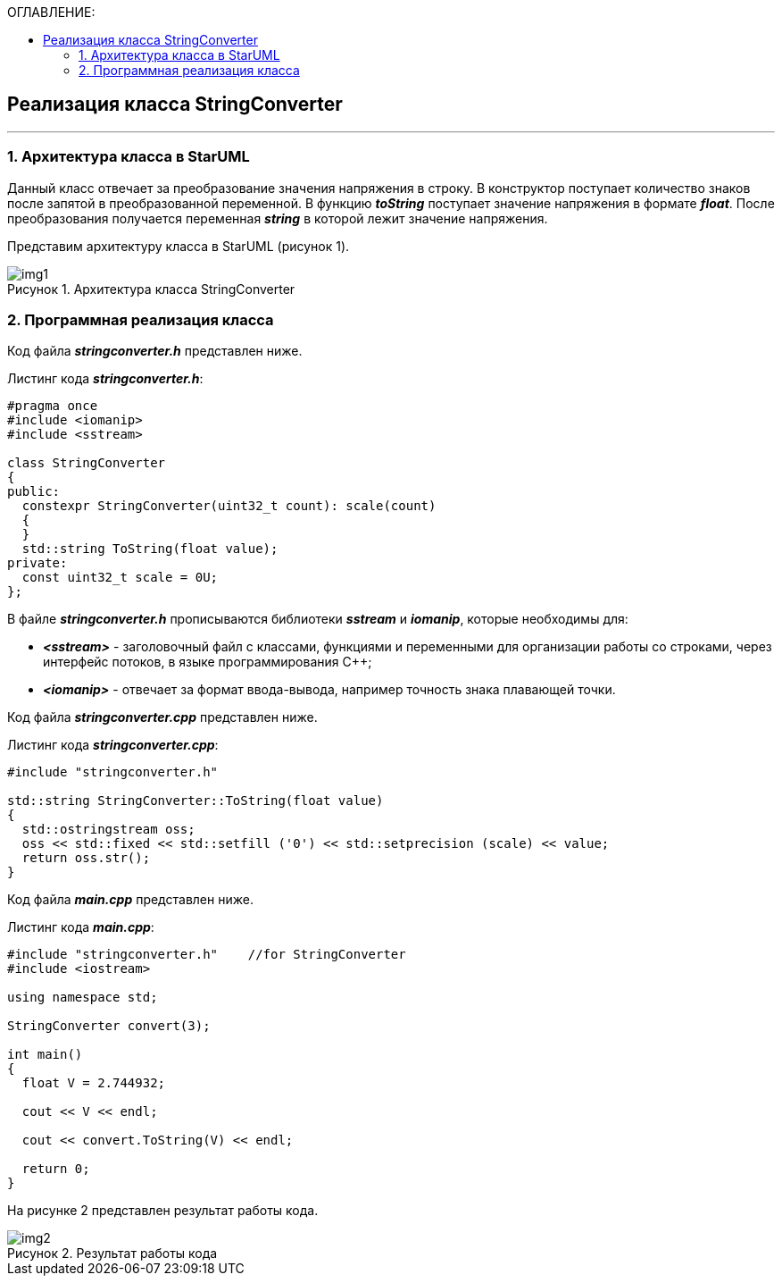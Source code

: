 :imagesdir: Images
:table-caption: Таблица
:figure-caption: Рисунок
:toc:
:toc-title: ОГЛАВЛЕНИЕ:

== Реализация класса StringConverter
---
=== 1. Архитектура класса в StarUML

Данный класс отвечает за преобразование значения напряжения в строку. В конструктор поступает количество знаков после запятой в преобразованной переменной. В функцию *_toString_* поступает значение напряжения в формате *_float_*. После преобразования получается переменная *_string_* в которой лежит значение напряжения.

Представим архитектуру класса в StarUML (рисунок 1).

.Архитектура класса StringConverter
image::img1.png[]

=== 2. Программная реализация класса

Код файла *_stringconverter.h_* представлен ниже.

Листинг кода *_stringconverter.h_*:
[source,c]
----
#pragma once
#include <iomanip>
#include <sstream>

class StringConverter
{
public:
  constexpr StringConverter(uint32_t count): scale(count)
  {
  }
  std::string ToString(float value);
private:
  const uint32_t scale = 0U;
};
----

В файле *_stringconverter.h_* прописываются библиотеки *_sstream_* и *_iomanip_*, которые необходимы для:

* *_<sstream>_* -  заголовочный файл с классами, функциями и переменными для организации работы со строками, через интерфейс потоков, в языке программирования C++;

* *_<iomanip>_* - отвечает за формат ввода-вывода, например точность знака плавающей точки.

Код файла *_stringconverter.cpp_* представлен ниже.

Листинг кода *_stringconverter.cpp_*:
[source,c]
----
#include "stringconverter.h"

std::string StringConverter::ToString(float value)
{
  std::ostringstream oss;
  oss << std::fixed << std::setfill ('0') << std::setprecision (scale) << value;
  return oss.str();
}
----

Код файла *_main.cpp_* представлен ниже.

Листинг кода *_main.cpp_*:
[source,c]
----
#include "stringconverter.h"    //for StringConverter
#include <iostream>

using namespace std;

StringConverter convert(3);

int main()
{
  float V = 2.744932;

  cout << V << endl;

  cout << convert.ToString(V) << endl;

  return 0;
}
----

На рисунке 2 представлен результат работы кода.

.Результат работы кода
image::img2.png[]





